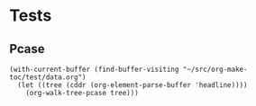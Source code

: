 

* Tests

** Pcase

#+BEGIN_SRC elisp
  (with-current-buffer (find-buffer-visiting "~/src/org-make-toc/test/data.org")
    (let ((tree (cddr (org-element-parse-buffer 'headline))))
      (org-walk-tree-pcase tree)))
#+END_SRC

#+RESULTS:
| headline | Contents        | nil                                   |
| headline | A               | ((headline A2 nil) (headline A3 nil)) |
| headline | B               | ((headline B2 nil) (headline B3 nil)) |
| headline | Ignore-Children |                                       |
| headline | C               | ((headline C2 nil) (headline C3 nil)) |
| headline | Invalid         | nil                                   |

